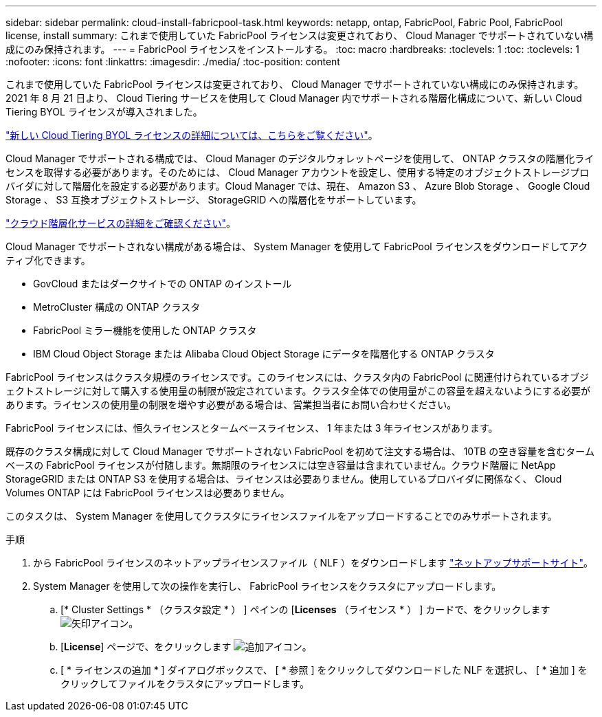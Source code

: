---
sidebar: sidebar 
permalink: cloud-install-fabricpool-task.html 
keywords: netapp, ontap, FabricPool, Fabric Pool, FabricPool license, install 
summary: これまで使用していた FabricPool ライセンスは変更されており、 Cloud Manager でサポートされていない構成にのみ保持されます。 
---
= FabricPool ライセンスをインストールする。
:toc: macro
:hardbreaks:
:toclevels: 1
:toc: 
:toclevels: 1
:nofooter: 
:icons: font
:linkattrs: 
:imagesdir: ./media/
:toc-position: content


[role="lead"]
これまで使用していた FabricPool ライセンスは変更されており、 Cloud Manager でサポートされていない構成にのみ保持されます。2021 年 8 月 21 日より、 Cloud Tiering サービスを使用して Cloud Manager 内でサポートされる階層化構成について、新しい Cloud Tiering BYOL ライセンスが導入されました。

link:https://docs.netapp.com/us-en/occm/task_licensing_cloud_tiering.html#new-cloud-tiering-byol-licensing-starting-august-21-2021["新しい Cloud Tiering BYOL ライセンスの詳細については、こちらをご覧ください"^]。

Cloud Manager でサポートされる構成では、 Cloud Manager のデジタルウォレットページを使用して、 ONTAP クラスタの階層化ライセンスを取得する必要があります。そのためには、 Cloud Manager アカウントを設定し、使用する特定のオブジェクトストレージプロバイダに対して階層化を設定する必要があります。Cloud Manager では、現在、 Amazon S3 、 Azure Blob Storage 、 Google Cloud Storage 、 S3 互換オブジェクトストレージ、 StorageGRID への階層化をサポートしています。

link:https://docs.netapp.com/us-en/occm/concept_cloud_tiering.html#features["クラウド階層化サービスの詳細をご確認ください"^]。

Cloud Manager でサポートされない構成がある場合は、 System Manager を使用して FabricPool ライセンスをダウンロードしてアクティブ化できます。

* GovCloud またはダークサイトでの ONTAP のインストール
* MetroCluster 構成の ONTAP クラスタ
* FabricPool ミラー機能を使用した ONTAP クラスタ
* IBM Cloud Object Storage または Alibaba Cloud Object Storage にデータを階層化する ONTAP クラスタ


FabricPool ライセンスはクラスタ規模のライセンスです。このライセンスには、クラスタ内の FabricPool に関連付けられているオブジェクトストレージに対して購入する使用量の制限が設定されています。クラスタ全体での使用量がこの容量を超えないようにする必要があります。ライセンスの使用量の制限を増やす必要がある場合は、営業担当者にお問い合わせください。

FabricPool ライセンスには、恒久ライセンスとタームベースライセンス、 1 年または 3 年ライセンスがあります。

既存のクラスタ構成に対して Cloud Manager でサポートされない FabricPool を初めて注文する場合は、 10TB の空き容量を含むタームベースの FabricPool ライセンスが付随します。無期限のライセンスには空き容量は含まれていません。クラウド階層に NetApp StorageGRID または ONTAP S3 を使用する場合は、ライセンスは必要ありません。使用しているプロバイダに関係なく、 Cloud Volumes ONTAP には FabricPool ライセンスは必要ありません。

このタスクは、 System Manager を使用してクラスタにライセンスファイルをアップロードすることでのみサポートされます。

.手順
. から FabricPool ライセンスのネットアップライセンスファイル（ NLF ）をダウンロードします link:https://mysupport.netapp.com/site/global/dashboard["ネットアップサポートサイト"^]。
. System Manager を使用して次の操作を実行し、 FabricPool ライセンスをクラスタにアップロードします。
+
.. [* Cluster Settings * （クラスタ設定 * ） ] ペインの [*Licenses* （ライセンス * ） ] カードで、をクリックします image:icon_arrow.gif["矢印アイコン"]。
.. [*License*] ページで、をクリックします image:icon_add.gif["追加アイコン"]。
.. [ * ライセンスの追加 * ] ダイアログボックスで、 [ * 参照 ] をクリックしてダウンロードした NLF を選択し、 [ * 追加 ] をクリックしてファイルをクラスタにアップロードします。



